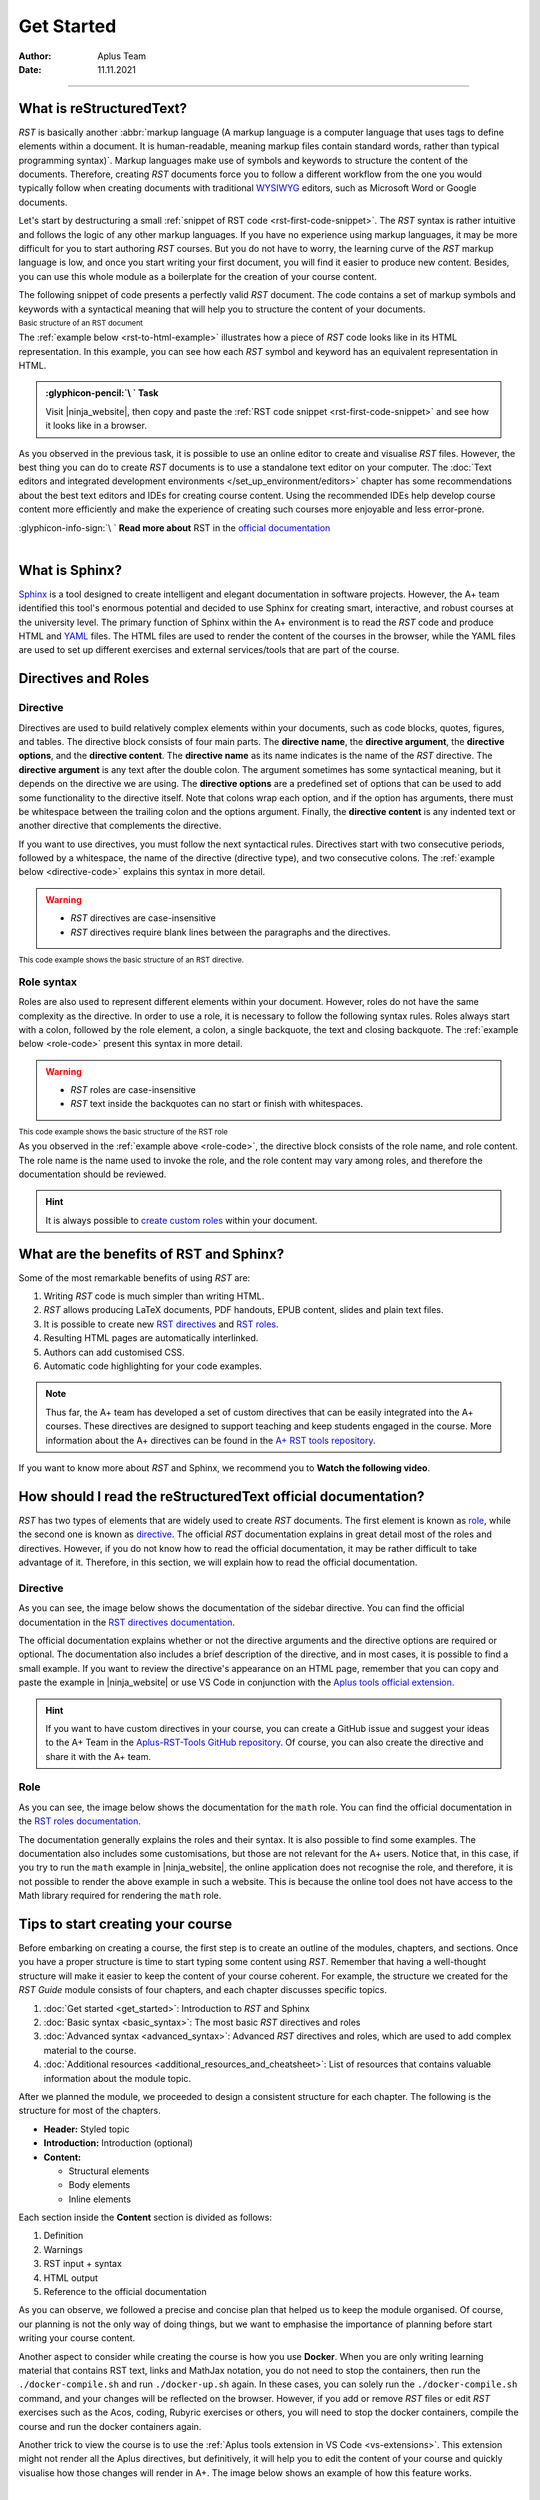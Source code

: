 Get Started
===========

:Author: Aplus Team
:Date: 11.11.2021

.. styled-topic::

  Main questions:
    What are RST and Sphinx?

  Topics:
    In this section, we will present the following topics:

    * `What is reStructuredText?`_
    * `What is Sphinx?`_
    * `Directives and Roles`_
    * `What are the benefits of RST and Sphinx?`_
    * `How should I read the reStructuredText official Documentation?`_
    * `Tips to start creating your course`_

  Requirements:
    #. You only need basic computing and programming skills, prior knowledge about markup languages
       might be beneficial.
    #. A basic environment setup, as detailed in :doc:`Module "Set up environment" </set_up_environment/first_steps>`

  Estimated working time:
    30 min.

::::

What is reStructuredText?
-------------------------

*RST* is basically another :abbr:`markup language (A markup language is a computer language that
uses tags to define elements within a document. It is human-readable, meaning markup files contain
standard words, rather than typical programming syntax)`. Markup languages make
use of symbols and keywords to structure the content of the documents. Therefore, creating *RST*
documents force you to follow a different workflow from the one you would typically follow when
creating documents with traditional `WYSIWYG <https://en.wikipedia.org/wiki/WYSIWYG>`_ editors, such
as Microsoft Word or Google documents.

Let's start by destructuring a small :ref:`snippet of RST code <rst-first-code-snippet>`. The
*RST* syntax is rather intuitive and follows the logic of any other markup languages. If you
have no experience using markup languages, it may be more difficult for you to start authoring *RST*
courses. But you do not have to worry, the learning curve of the *RST* markup language is low, and
once you start writing your first document, you will find it easier to produce new content. Besides,
you can use this whole module as a boilerplate for the creation of your course content.

The following snippet of code presents a perfectly valid *RST* document. The code contains a set of
markup symbols and keywords with a syntactical meaning that will help you to structure the content
of your documents.

.. _rst-first-code-snippet:

:sub:`Basic structure of an RST document`

.. annotated::

  .. code-block:: rst

    1«Chapter Title
    =============»

    1«First Section
    -------------»

    This is the first paragraph. It is tiny.

    This is the second paragraph. Note that paragraphs can span multiple
    lines, but they are still rendered as one block after compilation.
    *Italics* and **boldface** are produced this way.

    1«First Sub-Section
    .................»

    This is a link to the 2«`Aalto website <http://www.aalto.fi>`_». In RST you can also include
    images or files. The following image is taken from the internet, but you could include images
    located in your course folder.

    .. image:: https://geekyshacklebolt.files.wordpress.com/2018/07/rest.jpg
      :align: center
      :class: img-responsive

    1«Second Section
    --------------»
    Lists can also be made in RST.

    3«- Lists do not require much markup.
    - Create lists is intuitive.
    - Notice the lack of markup compared to HTML»

    Almost everything that exists in HTML can also be produced with RST.

  .. annotation::

    The "=, -, and ." symbols underline a sentence that is rendered as a heading in the browser.

  .. annotation::

    A link to the Aalto.fi website.

  .. annotation::

    An unordered list of elements.


The :ref:`example below <rst-to-html-example>` illustrates how a piece of *RST* code looks like in
its HTML representation. In this example, you can see how each *RST* symbol and keyword has an
equivalent representation in HTML.

.. _rst-to-html-example:

.. rst-tabs::

  .. tab-content:: tab-code
    :title: input: RST

    .. code-block:: rst

      Chapter Title
      =============

      First Section
      -------------

      This is the first paragraph. It is tiny.

      This is the second paragraph. Note that paragraphs can span multiple
      lines, but they are still rendered as one block after compilation.
      *Italics* and **boldface** are produced this way.

      First Sub-Section
      .................

      This is a link to the `Aalto website <http://www.aalto.fi>`. In RST you can also include
      images or files. The following image is taken from the internet, but you could include images
      located in your course folder.

      .. image:: https://geekyshacklebolt.files.wordpress.com/2018/07/rest.jpg
        :align: center
        :class: img-responsive

      Second Section
      --------------
      Lists can also be made in RST.
      - Lists do not require much markup.
      - Create lists is intuitive.
      - Notice the lack of markup compared to HTML

      Almost everything that exists in HTML can also be produced with RST.

  .. tab-content:: tab-html-render
    :title: rendered: HTML

    .. div:: html-box

      :raw-html:`<h1>Chapter Title</h1>`
      :raw-html:`<h2>First Section</h2>`
      :raw-html:`<p>This is the first paragraph. It is tiny.</p>`
      :raw-html:`</br>`
      :raw-html:`<p>This is the second paragraph. Note that paragraphs can span multiple lines, but they are still
      rendered as one block after compilation. Italics and boldface are produced this way.</p>`
      :raw-html:`<h3>First Sub-Section¶</h3>`
      :raw-html:`<p>This is a link to the <a class="reference external" href="http://www.aalto.fi">Aalto website</a>.
      In RST you can also include images or files. The following image is taken from the internet, but you could include
      images located in your course folder.</p>`
      :raw-html:`<img alt="https://geekyshacklebolt.files.wordpress.com/2018/07/rest.jpg" class="img-responsive align-center"
      src="https://geekyshacklebolt.files.wordpress.com/2018/07/rest.jpg">`
      :raw-html:`<h2>Second Section</h2>`
      :raw-html:`<p>Lists can also be made in RST.</p>`
      :raw-html:`<ul class="simple"><li>Lists do not require much markup.</li><li>Create lists is intuitive.</li>
      <li>Notice the lack of markup compared to HTML</li></ul>`
      :raw-html:`<p>Almost everything that exists in HTML can also be produced with RST.</p>`

.. admonition:: :glyphicon-pencil:`\ ` Task
  :class: success

  Visit |ninja_website|, then copy and paste the :ref:`RST code snippet
  <rst-first-code-snippet>` and see how it looks like in a browser.

As you observed in the previous task, it is possible to use an online editor to create and visualise
*RST* files. However, the best thing you can do to create *RST* documents is to use a standalone
text editor on your computer. The :doc:`Text editors and integrated development environments
</set_up_environment/editors>` chapter has some recommendations about the best text editors and IDEs
for creating course content. Using the recommended IDEs help develop course content more efficiently
and make the experience of creating such courses more enjoyable and less error-prone.

.. rst-class:: text-end

| :glyphicon-info-sign:`\ ` **Read more about** RST in the `official documentation
  <https://docutils.sourceforge.io/docs/ref/rst/introduction.html>`_

|

What is Sphinx?
---------------

`Sphinx <http://www.sphinx-doc.org/>`_ is a tool designed to create intelligent and elegant
documentation in software projects. However, the A+ team identified this tool's enormous potential
and decided to use Sphinx for creating smart, interactive, and robust courses at the university
level. The primary function of Sphinx within the A+ environment is to read the *RST* code and
produce HTML and `YAML <https://en.wikipedia.org/wiki/YAML>`_ files. The HTML files are used to
render the content of the courses in the browser, while the YAML files are used to set up different
exercises and external services/tools that are part of the course.

Directives and Roles
---------------------

.. _`directive-syntax`:

Directive
.........
Directives are used to build relatively complex elements within your documents, such as code blocks,
quotes, figures, and tables. The directive block consists of four main parts. The
**directive name**, the **directive argument**, the **directive options**, and the
**directive content**. The **directive name** as its name indicates is the name of the *RST*
directive. The **directive argument** is any text after the double colon. The argument sometimes has
some syntactical meaning, but it depends on the directive we are using. The **directive options**
are a predefined set of options that can be used to add some functionality to the directive itself.
Note that colons wrap each option, and if the option has arguments, there must be whitespace between
the trailing colon and the options argument. Finally, the **directive content** is any indented text
or another directive that complements the directive.

If you want to use directives, you must follow the next syntactical rules. Directives start with two
consecutive periods, followed by a whitespace, the name of the directive (directive type), and two
consecutive colons. The :ref:`example below <directive-code>` explains this syntax in more detail.

.. warning::
  * *RST* directives are case-insensitive
  * *RST* directives require blank lines between the paragraphs and the directives.

.. _directive-code:

:sub:`This code example shows the basic structure of an RST directive.`

.. annotated::

  .. code-block:: rst

    1«..»2« »3«sidebar»4«::»5« »6«Sidebar Title»
    7«  :subtitle:»8« Optional subtitle»
    7«  :class:»8« align-center»

      9«Subsequent indented lines comprise
      the body of the sidebar, and are
      interpreted as body elements.»

  .. annotation::

    All directives start with two consecutive periods.

  .. annotation::

    Whitespace between the two initial periods and the directive name.

  .. annotation::

    Directive name.

  .. annotation::

    Double colon.

  .. annotation::

    Whitespace between the double colon and the directive arguments.

  .. annotation::

    Directive arguments.

  .. annotation::

    Indented directive options.

  .. annotation::

    Option argument. (Notice that a whitespace is required between the option and the option's arguments)

  .. annotation::

    Indented directive content.

Role syntax
...........

Roles are also used to represent different elements within your document. However, roles do not have
the same complexity as the directive. In order to use a role, it is necessary to follow the
following syntax rules. Roles always start with a colon, followed by the role element, a colon, a
single backquote, the text and closing backquote. The :ref:`example below <role-code>` present this
syntax in more detail.

.. warning::
  * *RST* roles are case-insensitive
  * *RST* text inside the backquotes can no start or finish with whitespaces.

.. _role-code:

:sub:`This code example shows the basic structure of the RST role`

.. annotated::

  .. code-block:: rst

    The download role looks like follows 1«:»2«download»3«:»4«`»5«Any text </course_material/file.csv>»6«`»

    The mathematical formulas role looks like follows 1«:»2«math»3«:»4«`»5«a^2 + b^2 = c^2»6«`»

  .. annotation::

    Colon opening

  .. annotation::

    Role name

  .. annotation::

    Closing colon

  .. annotation::

    Back quote opening

  .. annotation::

    Role content

  .. annotation::

    Closing backquote


As you observed in the :ref:`example above <role-code>`, the directive block consists of the role
name, and role content. The role name is the name used to invoke the role, and the role content may
vary among roles, and therefore the documentation should be reviewed.

.. hint::

  It is always possible to `create custom roles <https://docutils.sourceforge.io/docs/ref/rst/directives.html#role>`_
  within your document.

.. _rst-benefits:

What are the benefits of RST and Sphinx?
----------------------------------------

Some of the most remarkable benefits of using *RST* are:

1. Writing *RST* code is much simpler than writing HTML.
2. *RST* allows producing LaTeX documents, PDF handouts, EPUB  content, slides and plain text files.
3. It is possible to create new `RST directives
   <https://www.sphinx-doc.org/en/master/usage/restructuredtext/basics.html#rst-directives>`_ and
   `RST roles <https://www.sphinx-doc.org/en/master/usage/restructuredtext/basics.html#roles>`_.
4. Resulting HTML pages are automatically interlinked.
5. Authors can add customised CSS.
6. Automatic code highlighting for your code examples.

.. note::

  Thus far, the A+ team has developed a set of custom directives that can be easily integrated into
  the A+ courses. These directives are designed to support teaching and keep students engaged in the
  course. More information about the A+ directives can be found in the `A+ RST tools repository
  <https://github.com/apluslms/a-plus-rst-tools/blob/master/README.md>`_.

If you want to know more about *RST* and Sphinx, we recommend you to **Watch the following video**.

.. div:: embed-responsive embed-responsive-16by9

  .. youtube:: hM4I58TA72g
    :video-height: 432
    :video-width: 768

How should I read the reStructuredText official documentation?
--------------------------------------------------------------

*RST* has two types of elements that are widely used to create *RST* documents. The first element is
known as `role <https://docutils.sourceforge.io/docs/ref/rst/roles.html>`_, while the second one is
known as `directive <https://docutils.sourceforge.io/docs/ref/rst/directives.html>`_. The official
*RST* documentation explains in great detail most of the roles and directives. However, if you do not
know how to read the official documentation, it may be rather difficult to take advantage of it.
Therefore, in this section, we will explain how to read the official documentation.

Directive
.........

As you can see, the image below shows the documentation of the sidebar directive. You can find the
official documentation in the `RST directives documentation
<https://docutils.sourceforge.io/docs/ref/rst/directives.html#sidebar>`_.

.. image:: /images/gallery/sidebar-directive.png
  :alt: sidebar directive.
  :width: 100%
  :align: center
  :class: img-thumbnail

The official documentation explains whether or not the directive arguments and the
directive options are required or optional. The documentation also includes a brief description of
the directive, and in most cases, it is possible to find a small example. If you want to review the
directive's appearance on an HTML page, remember that you can copy and paste the
example in |ninja_website| or use VS Code in conjunction with the `Aplus tools official extension
<https://marketplace.visualstudio.com/items?itemName=apluslms.aplus-tools-official>`_.

.. hint:: If you want to have custom directives in your course, you can create a GitHub
  issue and suggest your ideas to the A+ Team in the `Aplus-RST-Tools GitHub repository
  <https://github.com/apluslms/a-plus-rst-tools/issues>`_.
  Of course, you can also create the directive and share it with the A+ team.

Role
....

As you can see, the image below shows the documentation for the ``math`` role. You can find the
official documentation in the `RST roles documentation
<https://docutils.sourceforge.io/docs/ref/rst/roles.html#math>`_.

.. image:: /images/gallery/math-role.png
  :alt: Math role.
  :width: 100%
  :align: center
  :class: img-thumbnail

The documentation generally explains the roles and their syntax. It is also possible to find some
examples. The documentation also includes some customisations, but those are not relevant for the A+
users. Notice that, in this case, if you try to run the ``math`` example in |ninja_website|, the
online application does not recognise the role, and therefore, it is not possible to render the above
example in such a website. This is because the online tool does not have access to the Math library
required for rendering the ``math`` role.

Tips to start creating your course
----------------------------------

Before embarking on creating a course, the first step is to create an outline of the modules,
chapters, and sections. Once you have a proper structure is time to start typing some
content using *RST*. Remember that having a well-thought structure will make it easier to keep the
content of your course coherent. For example, the structure we created for the *RST Guide* module
consists of four chapters, and each chapter discusses specific topics.

#. :doc:`Get started <get_started>`: Introduction to *RST* and Sphinx
#. :doc:`Basic syntax <basic_syntax>`: The most basic *RST* directives and roles
#. :doc:`Advanced syntax <advanced_syntax>`: Advanced *RST* directives and roles, which are used to
   add complex material to the course.
#. :doc:`Additional resources <additional_resources_and_cheatsheet>`: List of resources that
   contains valuable information about the module topic.

After we planned the module, we proceeded to design a consistent structure for each chapter. The
following is the structure for most of the chapters.

- **Header:** Styled topic
- **Introduction:** Introduction (optional)
- **Content:**

  - Structural elements
  - Body elements
  - Inline elements

Each section inside the **Content** section is divided as follows:

#. Definition
#. Warnings
#. RST input + syntax
#. HTML output
#. Reference to the official documentation

As you can observe, we followed a precise and concise plan that helped us to keep the module
organised. Of course, our planning is not the only way of doing things, but we want to emphasise the
importance of planning before start writing your course content.

Another aspect to consider while creating the course is how you use **Docker**. When you are only
writing learning material that contains RST text, links and MathJax notation, you do not need to
stop the containers, then run the ``./docker-compile.sh`` and run ``./docker-up.sh`` again. In these
cases, you can solely run the ``./docker-compile.sh`` command, and your changes will be reflected
on the browser. However, if you add or remove *RST* files or edit *RST* exercises such as the Acos,
coding, Rubyric exercises or others, you will need to stop the docker containers, compile the course
and run the docker containers again.

Another trick to view the course is to use the :ref:`Aplus tools extension in VS Code
<vs-extensions>`. This extension might not render all the Aplus directives, but definitively, it
will help you to edit the content of your course and quickly visualise how those changes will render
in A+. The image below shows an example of how this feature works.

.. image:: /images/gifs/vscode-visualization.gif
  :width: 100%
  :align: center

|

The *Aplus tools* VS Code extension also contains a `set of snippets
<https://marketplace.visualstudio.com/items?itemName=apluslms.aplus-tools-official#aplus-tools-1>`_
that may help you to create the course content more efficiently and will help you to avoid syntax
errors when writing *RST*.

.. |ninja_website| raw:: html

   <a href="http://rst.ninjs.org/?theme=basic#" target="_blank">rst.ninja.org</a>
